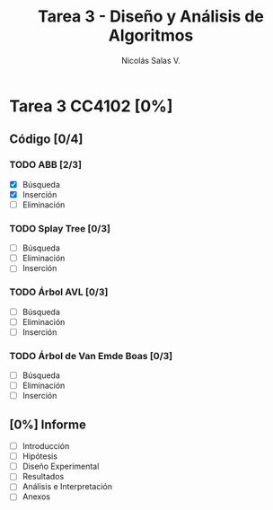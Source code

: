 #+TITLE: Tarea 3 - Diseño y Análisis de Algoritmos
#+AUTHOR: Nicolás Salas V.

* Tarea 3 CC4102 [0%]
  DEADLINE: <2015-12-11 vie>

** Código [0/4]

*** TODO ABB [2/3]
- [X] Búsqueda
- [X] Inserción
- [ ] Eliminación

*** TODO Splay Tree [0/3]
- [ ] Búsqueda
- [ ] Eliminación
- [ ] Inserción

*** TODO Árbol AVL [0/3]
- [ ] Búsqueda
- [ ] Eliminación
- [ ] Inserción

*** TODO Árbol de Van Emde Boas [0/3]
- [ ] Búsqueda
- [ ] Eliminación
- [ ] Inserción

** [0%] Informe
- [ ] Introducción
- [ ] Hipótesis
- [ ] Diseño Experimental
- [ ] Resultados
- [ ] Análisis e Interpretación
- [ ] Anexos
